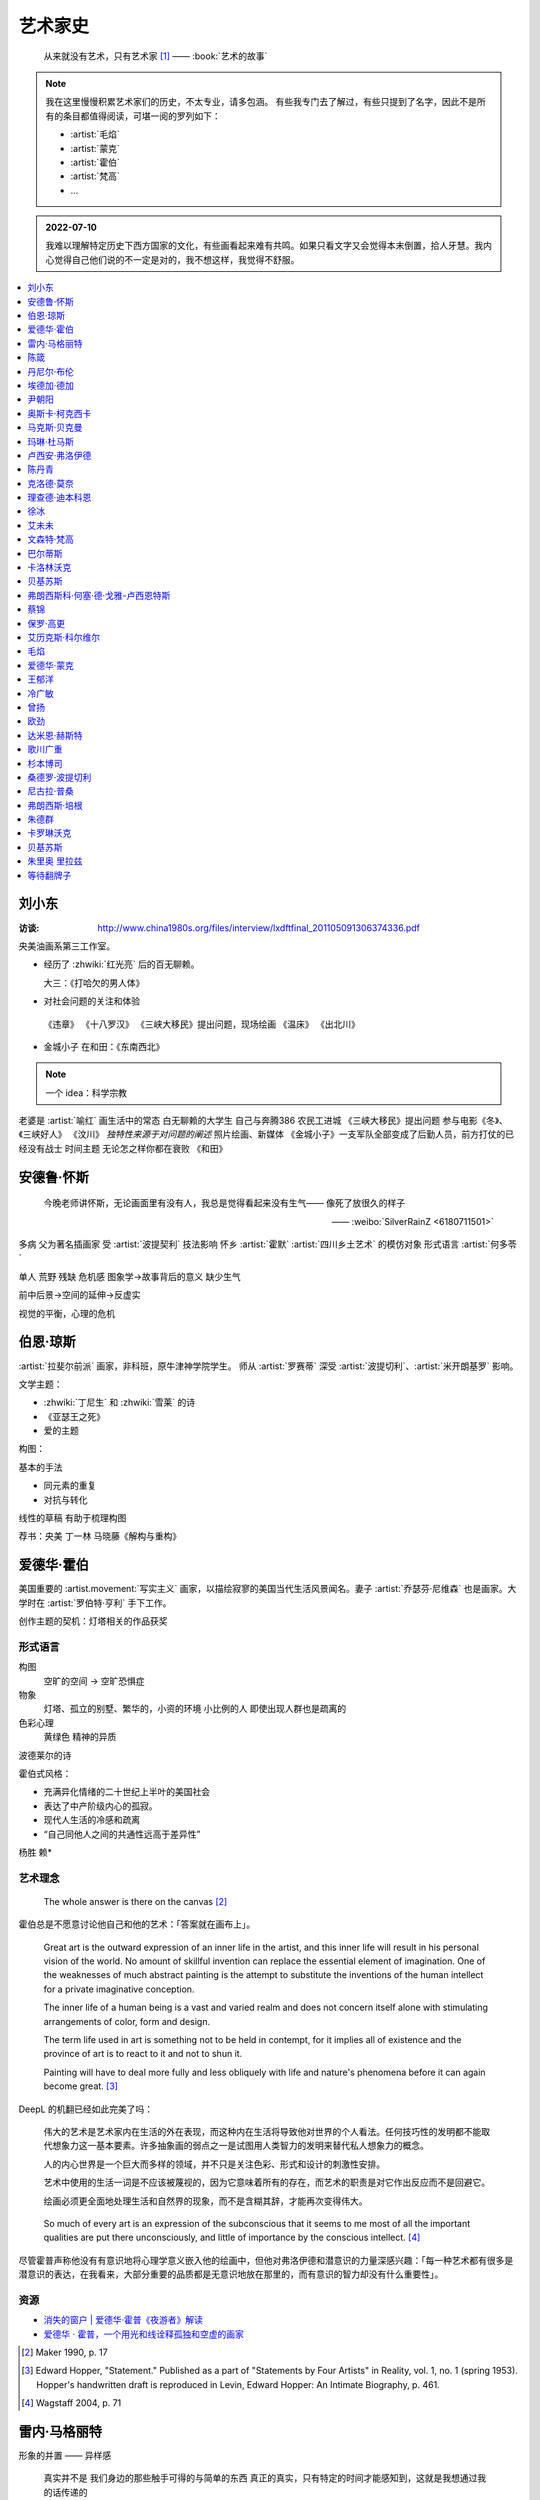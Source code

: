 ========
艺术家史
========

   从来就没有艺术，只有艺术家 [1]_
   ——  :book:`艺术的故事`

.. note::

   我在这里慢慢积累艺术家们的历史，不太专业，请多包涵。
   有些我专门去了解过，有些只提到了名字，因此不是所有的条目都值得阅读，可堪一阅的罗列如下：

   - :artist:`毛焰`
   - :artist:`蒙克`
   - :artist:`霍伯`
   - :artist:`梵高`
   - …

.. admonition:: 2022-07-10

   我难以理解特定历史下西方国家的文化，有些画看起来难有共鸣。如果只看文字又会觉得本末倒置，拾人牙慧。我内心觉得自己他们说的不一定是对的，我不想这样，我觉得不舒服。

.. contents::
   :local:
   :depth: 1

刘小东
======

.. artist:: _
   :movement: 当代艺术
   :artwork: 三峡大移民 金城小子


:访谈: http://www.china1980s.org/files/interview/lxdftfinal_201105091306374336.pdf


央美油画系第三工作室。

- 经历了 :zhwiki:`红光亮` 后的百无聊赖。

  大三：《打哈欠的男人体》

- 对社会问题的关注和体验

 《违章》
 《十八罗汉》
 《三峡大移民》提出问题，现场绘画
 《温床》
 《出北川》

- 
  金城小子
  在和田：《东南西北》

.. note:: 一个 idea：科学宗教

老婆是 :artist:`喻红`
画生活中的常态
白无聊赖的大学生
自己与奔腾386
农民工进城
《三峡大移民》提出问题
参与电影《冬》、《三峡好人》
《汶川》
*独特性来源于对问题的阐述*
照片绘画、新媒体
《金城小子》一支军队全部变成了后勤人员，前方打仗的已经没有战士
时间主题  无论怎之样你都在衰败
《和田》

安德鲁·怀斯
===========

.. artist:: _
            怀斯
            安德鲁·魏斯
            魏斯
            Andrew Wyeth
            Wyeth
   :movement: 写实主义
   :zhwiki: 安德鲁·魏斯
   :artwork: 克里斯蒂娜的世界

..

   今晚老师讲怀斯，无论画面里有没有人，我总是觉得看起来没有生气—— 像死了放很久的样子

   —— :weibo:`SilverRainZ <6180711501>`


多病 父为著名插画家 受 :artist:`波提契利` 技法影响 怀乡 :artist:`霍默`
:artist:`四川乡土艺术` 的模仿对象
形式语言
:artist:`何多苓`

单人 荒野 残缺 危机感  图象学→故事背后的意义
缺少生气

前中后景→空间的延伸→反虚实

视觉的平衡，心理的危机

伯恩·琼斯
=========

.. artist:: _
   :movement: 拉斐尔前派
   :artwork: 废墟间的爱

:artist:`拉斐尔前派` 画家，非科班，原牛津神学院学生。
师从 :artist:`罗赛蒂`
深受 :artist:`波提切利`、:artist:`米开朗基罗` 影响。

文学主题：

- :zhwiki:`丁尼生` 和 :zhwiki:`雪莱` 的诗
- 《亚瑟王之死》
- 爱的主题

构图：

基本的手法

- 同元素的重复
- 对抗与转化

线性的草稿 有助于梳理构图

荐书：央美 丁一林 马晓藤《解构与重构》

爱德华·霍伯
===========

.. artist:: _
            霍伯
            Edward Hopper
            Hopper
   :movement: 写实主义
   :zhwiki: 爱德华·霍普
   :enwiki: Edward Hopper
   :artwork: 夜游者

.. todo:: enwiki 非常翔实，应当读完。

美国重要的 :artist.movement:`写实主义` 画家，以描绘寂寥的美国当代生活风景闻名。妻子 :artist:`乔瑟芬·尼维森` 也是画家。大学时在 :artist:`罗伯特·亨利` 手下工作。

创作主题的契机：灯塔相关的作品获奖

形式语言
--------

构图
   空旷的空间 -> 空旷恐惧症

物象
   灯塔、孤立的别墅、繁华的，小资的环境 小比例的人 即使出现人群也是疏离的

色彩心理
   黄绿色 精神的异质

波德莱尔的诗

霍伯式风格：

- 充满异化情绪的二十世纪上半叶的美国社会
- 表达了中产阶级内心的孤寂。
- 现代人生活的冷感和疏离
- “自己同他人之间的共通性远高于差异性”

杨胜 赖*

艺术理念
--------

   The whole answer is there on the canvas [#]_

霍伯总是不愿意讨论他自己和他的艺术：「答案就在画布上」。


   Great art is the outward expression of an inner life in the artist, and this inner life will result in his personal vision of the world. No amount of skillful invention can replace the essential element of imagination. One of the weaknesses of much abstract painting is the attempt to substitute the inventions of the human intellect for a private imaginative conception.

   The inner life of a human being is a vast and varied realm and does not concern itself alone with stimulating arrangements of color, form and design.

   The term life used in art is something not to be held in contempt, for it implies all of existence and the province of art is to react to it and not to shun it.

   Painting will have to deal more fully and less obliquely with life and nature's phenomena before it can again become great. [#]_

DeepL 的机翻已经如此完美了吗：

   伟大的艺术是艺术家内在生活的外在表现，而这种内在生活将导致他对世界的个人看法。任何技巧性的发明都不能取代想象力这一基本要素。许多抽象画的弱点之一是试图用人类智力的发明来替代私人想象力的概念。

   人的内心世界是一个巨大而多样的领域，并不只是关注色彩、形式和设计的刺激性安排。

   艺术中使用的生活一词是不应该被蔑视的，因为它意味着所有的存在，而艺术的职责是对它作出反应而不是回避它。

   绘画必须更全面地处理生活和自然界的现象，而不是含糊其辞，才能再次变得伟大。

..

   So much of every art is an expression of the subconscious that it seems to me most of all the important qualities are put there unconsciously, and little of importance by the conscious intellect. [#]_

尽管霍普声称他没有有意识地将心理学意义嵌入他的绘画中，但他对弗洛伊德和潜意识的力量深感兴趣：「每一种艺术都有很多是潜意识的表达，在我看来，大部分重要的品质都是无意识地放在那里的，而有意识的智力却没有什么重要性」。

资源
----

- `消失的窗户 | 爱德华·霍普《夜游者》解读`__
- `爱德华 · 霍普，一个用光和线诠释孤独和空虚的画家`__

.. [#] Maker 1990, p. 17
.. [#] Edward Hopper, "Statement." Published as a part of "Statements by Four Artists" in Reality, vol. 1, no. 1 (spring 1953). Hopper's handwritten draft is reproduced in Levin, Edward Hopper: An Intimate Biography, p. 461.
.. [#] Wagstaff 2004, p. 71

__ https://www.bilibili.com/video/BV1L7411d7iq
__ https://www.sohu.com/a/275289121_748541

雷内·马格丽特
=============

.. artist:: _
            马格丽特
   :movement: 超现实主义
   :zhwiki: 雷內·馬格利特
   :artwork: 形象的叛逆

形象的并置 —— 异样感


   真实并不是 我们身边的那些触手可得的与简单的东西 真正的真实，只有特定的时间才能感知到，这就是我想通过我的话传递的

   可见的东西总是会隐藏其他可见的东西

   我只是寻找图像，并不断创造，再创造，含义对我来说没关系，重要的只有图像，那无法解释的神秘图像，因为我们的生活中全部都是无法解开的谜团

   当人想模仿行走的时候，却创造了完全不像腿的车轮，这样，便不知不觉地做了超现实主义的事

物质从一个状态转化到另一状态的瞬间

荐书 笛卡尔《谈谈方法》

陈箴
====

.. artist:: _
   :zhwiki: 陈箴
   :movement: 当代艺术

陈箴（1955-2000）是中国最早的装置艺术家之一。

- 《净化室》
- 《日常咒语》
- 《绝唱·舞身擂魂》
- 《圆桌》
- 《水晶体内风景》
- 《三把椅子》
- 《书架》
- 《禅园》

给自己的作品起名「绝唱」？

创意和点子需要逐渐优化。

:artist:`丹尼尔·布伦` 对他进行的访谈：TODO

丹尼尔·布伦
===========

.. artist:: _
   :movement: 当代艺术

法国当代艺术家。

埃德加·德加
===========

.. artist:: _
            德加

法国画家，雕塑家。19 世纪晚期最杰出的画家之一。

尹朝阳
======

.. artist:: _
   :movement: 当代艺术

荐书：:book:`尹朝阳访谈录`

高考前插班美院学习一年，上大学后创作为先。大学四年，通过「意临」艺术家来学习美术史。

大学时期作品受 :artist:`刘小东` 影响。

色彩上表现为 :artist:`德国表现主义`

系列作品
--------

- 神话
- 伊甸园
- 残酷青春（学习 :artist:`格哈德·里希特` 早期作品）
- 英雄远去（政治主题，反映其内心的野心）
- 圆圈期（形式语言研究，板上裱布）
- 佛像（文化的表达，主题和技法的结合）
- 油画山水（文化表达的另一个尝试）


奥斯卡·柯克西卡
===============

.. artist:: _
            柯克西卡
            Oskar Kokoschka
            Kokoschka
   :movement: 表现主义

.. seealso:: 这是晓飞老师推荐我多了解的画家之一，另一位是 :artist:`贝克曼`

马克斯·贝克曼
=============

.. artist:: _
            贝克曼
            Max Beckmann
            Beckmann
   :movement: 表现主义 德国表现主义 新即物主义
   :artwork: 出发 捉迷藏 阿尔戈英雄 带篷马车 鸟的地狱 带号角的自画像

.. hint:: 这是晓飞老师推荐我多了解的画家之一，另一位是 :artist:`柯克西卡`

德国画家，其作品受印象派及象征主义的影响，常常刻画悲剧之中或极具生机的人物。

受 :artist:`老彼得·勃鲁盖尔` 影响。

尽管他被归类为表现主义画家，但他对此持反对态度：

   "[t]here is only one thing that always happens in good art. This is the conjunction of the artistic sensuality with the artistic objectivity and actuality of the things to be represented"  [#]_

一战后他的态度发生了转变，他开始思考简化艺术的新方法，同时保持他对现实主义的参与：

   I hope ultimately to become ever more simplified, ever more concentrated in expression, but I will never - this much I know - give up fullness, roundness, the vitally pulsating

   ...

   [e]verything I did previously [to the war] was no more than an apprenticeship. I'm still learning and growing

粗黑的轮廓 -> 暴力

.. [#] `Max Beckmann: An Encounter with Expressionism`__

-  `人间喜剧，荒诞不经 | 马克思·贝克曼 Max Beckmann`__
- `Beckmann丨鸟地狱 魔幻城 成人寓言`__

__ https://web.archive.org/web/20060110110026/http://web.grinnell.edu/art/gexp/essays/beckmann.html
__ https://zhuanlan.zhihu.com/p/85341385
__ https://zhuanlan.zhihu.com/p/58675411


玛琳·杜马斯
===========

.. artist:: _
            杜马斯
            Marlene Dumas
            Dumas
   :movement: 当代艺术

:topic: 个人身份 种族身份 女性身份
:artwork: 邪恶是凡常之事

南非白人女性艺术家。

种族身份和女性视角。

强烈而简介的色彩语言：:artist:`霍华德·霍奇金` 曾说：「红色与黑色被认为带有戏剧性和强烈的效果」。

- 为自己画画
- 去技术化—— 避免惯性

.. seealso:: :artist:`肯特里奇` :artist:`格哈德·里希特`

卢西安·弗洛伊德
===============

.. artist:: _
            佛洛伊德
            弗洛伊德
   :movement: 表现主义

陈丹青
======

.. artist:: _
   :movement: 当代艺术

克洛德·莫奈
===========

.. artist:: _
            莫奈
            Claude Monet
            Monet
   :movement: 印象主义

理查德·迪本科恩
===============

.. artist:: _
            迪本科恩
            Richard Diebenkorn
            Diebenkorn
   :movement: 抽象表现主义

.. seealso:: :artist:`阿丽卡`

徐冰
====

.. artist:: _
   :movement: 当代艺术

艾未未
======

.. artist:: _
   :movement: 当代艺术

文森特·梵高
===========

.. artist:: _
            梵高
            凡高
            Vincent Willem van Gogh
            Van Gogh
   :movement: 后印象主义 表现主义
   :zhwiki: 文森特·梵高
   :enwiki: Vincent van Gogh
   :artwork: 星夜 向日葵 有乌鸦的麦田

荷兰画家。深刻影响了二十世纪艺术，尤其是 :artist.movement:`野兽派` 与 :artist.movement:`德国表现主义 <德国表现主义>`。

:artist.movement:`浮世绘`
   梵高非常喜欢日本的浮世绘，收集了上百件此类画作，也模仿过一些日本画家的作品，例如:

   - `《花魁（仿英泉）》`__ （:artist:`溪斋英泉`）、
   - `《李树开花》`__ （:artist:`歌川广重` `《李树开花》`__ ）、

:artist.movement:`印象派 <印象主义>` :artist.movement:`点彩派`
   梵高在巴黎看过了关于印象派和点彩派的展览。

:artist.movement:`野兽派`
   梵高的作品影响了 :artist:`马蒂斯`、:artist:`安德烈·德朗` 和 :artist:`弗拉芒克` 等人，一定程度上导致了野兽派的诞生。

   其作品中，颇具野兽派味道的如：:zhwiki:`《鸢尾花》 <鸢尾花 (梵高)>`

:artist.movement:`现实主义`
  - `《夕阳下两位农妇开掘积雪覆盖的田地》`__ （仿 :artist:`米勒` :zhwiki:`《拾穗》 <拾穗>` ）
  - `《囚徒之圈》`__ （仿 :artist:`多雷` `《囚徒之圈》`__ ）

__ https://commons.wikimedia.org/wiki/File:Van_Gogh_-_la_courtisane.jpg
__ https://commons.wikimedia.org/wiki/File:Vincent_van_Gogh_-_Bloeiende_pruimenboomgaard-_naar_Hiroshige_-_Google_Art_Project.jpg?uselang=zh
__ https://artsandculture.google.com/asset/one-hundred-famous-views-of-edo-plum-garden-in-kameido-utagawa-hiroshige/DgFIyemrWrUgaQ?hl=zh
__ https://zh.wikipedia.org/wiki/%E6%96%87%E6%A3%AE%E7%89%B9%C2%B7%E6%A2%B5%E9%AB%98#/media/File:Van_Gogh_-_Zwei_grabende_B%C3%A4uerinnen_auf_schneebedecktem_Feld.jpeg
__ https://zh.wikipedia.org/wiki/%E6%96%87%E6%A3%AE%E7%89%B9%C2%B7%E6%A2%B5%E9%AB%98#/media/File:Vincent_Willem_van_Gogh_037.jpg
__ https://commons.wikimedia.org/wiki/File:Newgate-prison-exercise-yard.jpg

巴尔蒂斯
========

.. artist:: _
            Balthus
   :movement: 具象主义

卡洛林沃克
==========

.. artist:: _
            Caroline Walker
   :enwiki: Caroline_Walker_(artist)


http://carolinewalker.org

贝基苏斯
========

.. artist:: _
            Becky Suss

https://www.beckysuss.net/

弗朗西斯科·何塞·德·戈雅-卢西恩特斯
==================================

.. artist:: _
            戈雅
            Francisco José de Goya y Lucientes

蔡锦
====

.. artist:: _
   :enwiki: Cai_Jin
   :artwork: 红芭蕉

曾经是 :artist:`徐冰` 的妻子。

从技法出发。

女性 带血的浴缸和高跟鞋

`蔡锦：一种不谋而合的惊喜 <https://zhuanlan.zhihu.com/p/341835610>`_

保罗·高更
=========

.. artist:: _
            高更
   :artwork: 我们是谁？从哪里来？到哪里去？

- 早期：其他前辈的影子
- 中期：笔触的形式感 象征意义

和 :artist:`梵高` 在阿尔勒时期，受其影响而改变。

艾历克斯·科尔维尔
=================

.. artist:: _
            科尔维尔
            David Alexander Colville
            Alex Colville
            Colville
   :movement: 当代艺术 写实主义
   :artwork: 马与火车

1920 - 2013，加拿大著名当代画家、版画家。

父亲是钢铁厂的工程师，受其设计图和工具的影响。

二手现实。

作为现代主义画家，要重新塑造世界。

人与动物在同个画面中出现。

大量圆形构图 和 :term:`同形的重复`。

:term:`黄金分割` 的直接印证

毛焰
====

.. artist:: _
   :movement: 新写实主义 当代艺术
   :gallery: PACE
   :artwork: 小山的肖像 托马斯系列

..

   一个个表情正在消失的时代肖像。

   — 批评家栗宪庭《写实主义的探险》

1968 年生于湖南湘潭，毕业于中央美术学院油画系，现居南京，任教于南京艺术学院美术系。

毛焰以观念性的肖像绘画著称。 `無悠藝：毛焰是怎样炼成的`__ 描述了毛焰截止至 201X 年各个时期的作品变化：

学生时期（1988 - 1991）
   造型功底非常惊人，风格不定

朋友肖像时期（1992 - 1999）
   分配到南京艺术学院任教，开始画身边的朋友，知名的作品有：

   - 《我的诗人》
   - 《小山的肖像》（代表作）
   - 《记忆或者舞蹈的黑玫瑰》

   看着有 :artist:`刘小东` 的影子，不知道是否是错觉。

托马斯时期（2000 - 201X）
   毛焰最广为人知的系列肖像，画友人托马斯的这一系列，至少持续了十年。

   冷灰（蓝或绿）的色调，奇异的角度，异样的气质，还有对于中国观众来说比较陌生的异邦相貌，是这系列作品的基础氛围。

   .. todo:: 就学这个时期了。

   .. note:: 好几个人说 :artwork:`xfczk2-018` 有点毛焰的味道，没出息地感到开心了。

未完成时期（2011-）
   2011年夏受一威士忌品牌发起的“艺术家驻村计划”之邀，去苏格兰酒厂体验创作。

   直观看肖像中多了一些接近肤色的颜色，反而少了一点味道。

资源
----

- `毛焰在 PACE 上的主页`__
- `写实主义的探险——何多苓、毛焰作品展览序`__
- `专访毛焰：我现在的原则是不多画一张画`__
- `毛焰：绘画就是信念`__ TODO

__ https://www.sohu.com/a/166658462_740896
__ https://www.pacegallery.com/artists/mao-yan/
__ http://art.china.cn/mjda/2009-03/17/content_2795258.htm
__ http://www.art-ba-ba.com/main/main.art?threadId=198474&forumId=8
__ https://posts.careerengine.us/p/5f9e00add477c721eb24d318

爱德华·蒙克
===========

.. artist:: _
            蒙克
            Edvard Munch
            Munch
   :movement: 表现主义
   :zhwiki: 爱德华·蒙克

挪威画家，1863年12月12日－1944年1月23日。
蒙克早年经历悲惨，家人均早逝，父亲在世时患有精神疾病，向其灌输了大量极端思想，影响了他的一生：

   蒙克（Munch）还因与父亲汉斯·雅格（HansJæger）的关系而感到愤怒，汉斯·雅格（HansJæger）的生活遵循“消灭激情也是创造激情”的守则，他主张自杀是实现自由的最终途径。 蒙克（Munch）受制于邪恶的反建制法术。 “我的想法是在波希米亚人的影响下发展的，或者在汉斯·雅格（HansJæger）的影响下发展起来的。 许多人错误地宣称我的想法是在斯特林堡和德国人的影响下形成的……但这是错误的。 那时他们已经成立了。” [#]_

蒙克与照相机
------------

在蒙克的时代，:zhwiki:`照相机` 已经进入民用领域。蒙克是摄影艺术的早期批评者，他认为摄影作为一种艺术形式太过生硬和世俗（Mechanical and Earth-bound）：

   (Photography) will never compete with the brush and the palette, until such time as photographs can be taken in Heaven or Hell! [#]_

但他同时又是一个摄影爱好者。他拍过非常多自己的裸体肖像，似乎也使用过摄影来帮助他为绘画进行研究。

资源
----

.. [#] `Mahler Foundation 爱德华·蒙克（1863-1944）`__
.. [#] `Google Arts and Culture: P7 Things You May Not Know About Edvard Munch`__, No.7

__ https://zh-cn.mahlerfoundation.org/mahler/contemporaries/edvard-munch/
__ https://artsandculture.google.com/story/jwVxeKrk7FekXg

王郁洋
======

.. artist:: _
   :movement: 当代艺术
   :gallery: 弈来

https://www.wangyuyang.net/

冷广敏
======

.. artist:: _
   :movement: 当代艺术
   :gallery: 蜂巢

新兴媒介 思考

曾扬
====

.. artist:: _
   :movement: 当代艺术
   :gallery: K空间

- 佛法
- 理念
- 修行

虔诚

欧劲
====

.. artist:: _
   :movement: 当代艺术
   :gallery: 马刺

数字艺术，分形？

达米恩·赫斯特
=============

.. artist:: _
            达明·赫斯特
            Damien Hirst
   :movement: 当代艺术 装置艺术
   :gallery: Gagosian
   :artwork: 献给上帝之爱 生者对死者无动于衷 对逃亡的后天无能

- 夺人眼球
- 生死观

蝴蝶与玻璃花窗

.. seealso:: :artist:`马修巴尼`、:artist:`张洹`、:artist:`艾未未`、:artist:`陈箴`

歌川广重
========

.. artist:: _
   :movement: 浮世絵
   :zhwiki: 歌川廣重

有史以来最受欢迎的浮世绘画家之一。

热爱浮世絵的 :artist:`梵高` 临摹过两幅他的作品。

杉本博司
========

.. artist:: _
   :movement: 当代艺术
   :zhwiki: 杉本博司
   :artwork: 东京宫37号展厅，巴黎

被誉为观念摄影的第一人。

桑德罗·波提切利
===============

.. artist:: _
            波提切利
            Sandro Botticelli
            Botticelli
            Alessandro Filipepi
            Filipepi
            亚历桑德罗·菲利佩皮
            菲利佩皮
            三博士来朝
   :artwork: 春 维纳斯的诞生
   :movement: 文艺复兴
   :zhwiki: 桑德罗·波提切利

尼古拉·普桑
===========

.. artist:: _
            普桑
            Nicolas Poussin
            Poussin
   :zhwiki: 尼古拉·普桑
   :movement: 巴洛克 古典主义
   :artwork: 阿尔卡迪亚的牧人

17 世纪法国巴洛克时期重要画家，普桑的画清晰而富有秩序，注重线条而甚于色彩。普桑的大部分职业生涯在罗马度过，学习文艺复兴和巴洛克时期绘画，受 :artist:`拉斐尔` 影响颇深。[poussin0]_

普桑存世的画作中有大量 使用棕褐色墨水的创作草稿__ ，造型讲究，光影有序，相当耐看。

普桑曾为 :artist:`达芬奇` 《绘画论》的手稿画插图，以便出版。[poussin1]_

.. [poussin0] :zhwiki:`尼古拉·普桑`
.. [poussin1] `法国版拉斐尔——尼古拉‧普桑的艺术深度`__

__ https://artsandculture.google.com/entity/m0gt5t?col=RGB_F4E1A2
__ https://www.epochtimes.com/gb/20/5/31/n12149996.htm

弗朗西斯·培根
=============

.. artist:: _
            培根
            Francis Bacon
            Bacon
   :artwork: 以受难为题的三张习作

.. hint:: 鉴于即友 `@今天不写是小狗`__ 多次说我的画像培根，于是来了解一下。

生于爱尔兰的英国画家，是 :zhwiki:`哲学家培根  <弗兰西斯·培根>` 异母兄的后代。

培根在巴黎看了 :artist:`Poussin` 的画作 :enwiki:`The_Massacre_of_the_Innocents_(Poussin)` ，决心开始绘画。 培根亦受 :artist:`毕加索` 的作品鼓舞。 [bacon0]_

一般认为 :enwiki:`以受难为题的三张习作 <Three Studies for Figures at the Base of a Crucifixion>` 是培根的第一张成熟作品。

「培根的身上帶著一種屠宰場的氣質」 [bacon1]_ 这句话相当准确。

   真正的畫家不是按照事物實際存在的樣子來畫它們，而是根據他們對這些事物的感覺來畫。[bacon1]_

   -- 培根

..

   或許我可以換一種說法：培根的肖像畫是對於『我』的界限的質問。一個個體可以歪斜變形到什麼程度而依然是自己？ 一個被愛的生命體可以歪斜到什麼程度而依然是一個被愛的生命體？一張可親的臉在疾病裡，在瘋狂裡，在仇恨裡，在死亡裡漸行漸遠，這張臉依然可辨嗎？『我』不再是『我』的邊界在哪裡？[bacon1]_

   -- 米蘭．昆德拉《相遇》，2009

培根的另一张广为人知的作品是模仿 :artist:`委拉斯盖兹` 的 :zhwiki:`《英诺森十世》 <File:PopeInnocentX.jpg>` 的 :zhwiki:`《英诺森十世》 <File:171105_155748150-260x345.jpg>`

.. [bacon0] :zhwiki:`弗朗西斯·培根_(画家)`
.. [bacon1] `《以受難為題的三張習作》：和法蘭西斯培根創造的怪物比起來，我們是不是更可怕呢？`__

__ https://m.okjike.com/users/de7eaa5c-35bb-4f90-8eae-c0a39b2762b0
__ https://www.thenewslens.com/article/156968

朱德群
======

卡罗琳沃克
==========

居室生活目击者

充满氢气的小球

中产

:artist:`霍伯`

贝基苏斯
========

朱里奥 里拉兹
=============

政治讽刺漫画。

政治

事物表层下的真实。

等待翻牌子
==========

- 提香
- 拉斐尔
- 康斯泰勃尔
- 委拉斯开兹
- 透纳
- 德拉克罗瓦
- 安迪·沃霍尔
- 草间弥生
- 格哈德·里希特
- 埃贡·席勒 人渣
- 乔治·修拉
- 保罗·塞尚
- 亨利·马蒂斯
- 爱德华·马奈
- 凯绥·柯勒惠支
- 康定斯基
- 让-巴蒂斯·卡米耶·柯洛（柯罗）
- 米开朗基罗

和 :friend:`SilverRainZ` 有一定相似的：

- 康斯泰勃尔
- :artist:`蒙克` 神经质
- :artist:`梵高` 病态和失败
- 卡米耶·毕沙罗 温和
- 达芬奇 乐于研究
- 珂勒惠支
- 米开朗基罗 脾气暴躁

.. rubric:: 脚注

.. [1] 原文是：There really is no such things as Art. There are only artists
